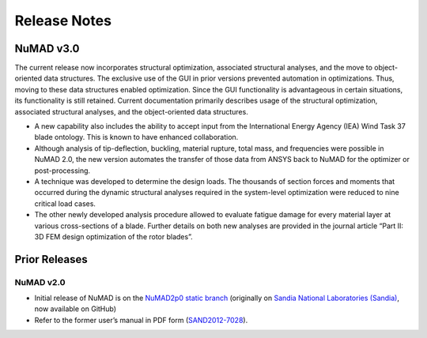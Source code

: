 .. _intro-release-notes:

Release Notes
=============

.. _NuMADv3:

NuMAD v3.0
----------------
The current release now incorporates structural optimization, associated
structural analyses, and the move to object-oriented data structures.
The exclusive use of the GUI in prior versions prevented automation in
optimizations. Thus, moving to these data structures enabled
optimization. Since the GUI functionality is advantageous in certain
situations, its functionality is still retained. Current documentation primarily
describes usage of the structural optimization, associated structural
analyses, and the object-oriented data structures. 

-  A new capability also includes the ability to accept input from the
   International Energy Agency (IEA) Wind Task 37 blade ontology. This
   is known to have enhanced collaboration.

-  Although analysis of tip-deflection, buckling, material rupture,
   total mass, and frequencies were possible in NuMAD 2.0, the new
   version automates the transfer of those data from ANSYS back to NuMAD
   for the optimizer or post-processing.

-  A technique was developed to determine the design loads. The
   thousands of section forces and moments that occurred during the
   dynamic structural analyses required in the system-level optimization
   were reduced to nine critical load cases.

-  The other newly developed analysis procedure allowed to evaluate
   fatigue damage for every material layer at various cross-sections of
   a blade. Further details on both new analyses are provided in the
   journal article “Part II: 3D FEM design optimization of the rotor
   blades”.

.. TO DO: Link to release and add DOI

Prior Releases
----------------

.. _NuMADv2:

NuMAD v2.0
^^^^^^^^^^^^^^^^^^^^^^^^^^^^^^^^^^^^^^^^^^^^^^^^^^^^^^^^^^^^^^^^^^^^^^^^^^^^^^^^^^^^^^^^^^^^
* Initial release of NuMAD is on the `NuMAD2p0 static branch <https://github.com/sandialabs/NuMAD/tree/NuMAD2p0>`_ (originally on `Sandia National Laboratories (Sandia) <https://energy.sandia.gov/programs/renewable-energy/wind-power/>`_, now available on GitHub)

* Refer to the former user’s manual in PDF form (`SAND2012-7028 <https://energy.sandia.gov/wp-content/gallery/uploads/NuMAD_UserGuide_SAND2012-7028.pdf>`__).

.. TO DO: remove link to wind enery site, former NUMAD release
